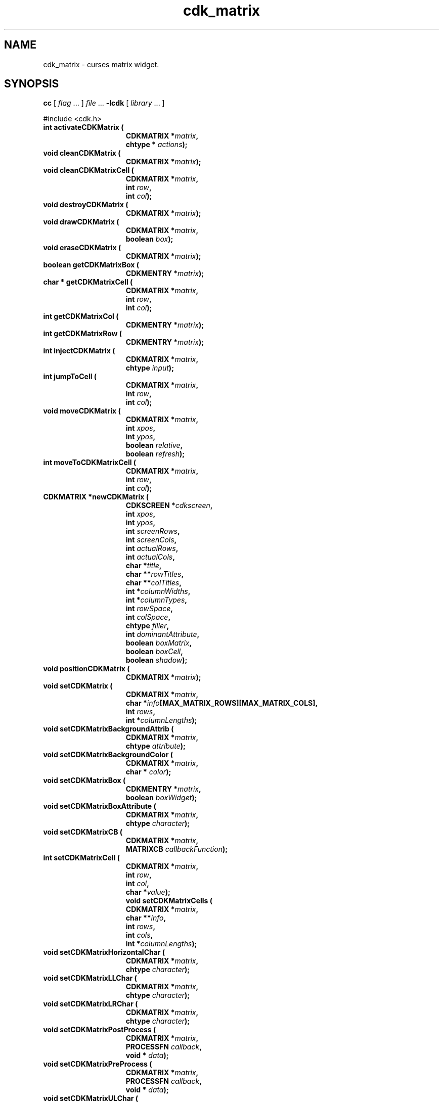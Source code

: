 '\" t
.\" $Id: cdk_matrix.3,v 1.24 2006/04/15 14:10:32 tom Exp $
.de XX
..
.TH cdk_matrix 3
.SH NAME
.XX activateCDKMatrix
.XX cleanCDKMatrix
.XX cleanCDKMatrixCell
.XX destroyCDKMatrix
.XX drawCDKMatrix
.XX eraseCDKMatrix
.XX getCDKMatrixBox
.XX getCDKMatrixCell
.XX getCDKMatrixCol
.XX getCDKMatrixRow
.XX injectCDKMatrix
.XX jumpToCell
.XX moveToCDKMatrixCell
.XX newCDKMatrix
.XX setCDKMatrix
.XX setCDKMatrixBackgroundAttrib
.XX setCDKMatrixBackgroundColor
.XX setCDKMatrixBox
.XX setCDKMatrixBoxAttribute
.XX setCDKMatrixCB
.XX setCDKMatrixCell
.XX setCDKMatrixCells
.XX setCDKMatrixHorizontalChar
.XX setCDKMatrixLLChar
.XX setCDKMatrixLRChar
.XX setCDKMatrixPostProcess
.XX setCDKMatrixPreProcess
.XX setCDKMatrixULChar
.XX setCDKMatrixURChar
.XX setCDKMatrixVerticalChar
cdk_matrix \- curses matrix widget.
.SH SYNOPSIS
.LP
.B cc
.RI "[ " "flag" " \|.\|.\|. ] " "file" " \|.\|.\|."
.B \-lcdk
.RI "[ " "library" " \|.\|.\|. ]"
.LP
#include <cdk.h>
.nf
.TP 15
.B "int activateCDKMatrix ("
.BI "CDKMATRIX *" "matrix",
.BI "chtype * " "actions");
.TP 15
.B "void cleanCDKMatrix ("
.BI "CDKMATRIX *" "matrix");
.TP
.B "void cleanCDKMatrixCell ("
.BI "CDKMATRIX *" "matrix",
.BI "int " "row",
.BI "int " "col");
.TP 15
.B "void destroyCDKMatrix ("
.BI "CDKMATRIX *" "matrix");
.TP 15
.B "void drawCDKMatrix ("
.BI "CDKMATRIX *" "matrix",
.BI "boolean " "box");
.TP 15
.B "void eraseCDKMatrix ("
.BI "CDKMATRIX *" "matrix");
.TP 15
.B "boolean getCDKMatrixBox ("
.BI "CDKMENTRY *" "matrix");
.TP 15
.B "char * getCDKMatrixCell ("
.BI "CDKMATRIX *" "matrix",
.BI "int " "row",
.BI "int " "col");
.TP 15
.B "int getCDKMatrixCol ("
.BI "CDKMENTRY *" "matrix");
.TP 15
.B "int getCDKMatrixRow ("
.BI "CDKMENTRY *" "matrix");
.TP 15
.B "int injectCDKMatrix ("
.BI "CDKMATRIX *" "matrix",
.BI "chtype " "input");
.TP 15
.B "int jumpToCell ("
.BI "CDKMATRIX *" "matrix",
.BI "int " "row",
.BI "int " "col");
.TP 15
.B "void moveCDKMatrix ("
.BI "CDKMATRIX *" "matrix",
.BI "int " "xpos",
.BI "int " "ypos",
.BI "boolean " "relative",
.BI "boolean " "refresh");
.TP 15
.B "int moveToCDKMatrixCell ("
.BI "CDKMATRIX *" "matrix",
.BI "int " "row",
.BI "int " "col");
.TP 15
.B "CDKMATRIX *newCDKMatrix ("
.BI "CDKSCREEN *" "cdkscreen",
.BI "int " "xpos",
.BI "int " "ypos",
.BI "int " "screenRows",
.BI "int " "screenCols",
.BI "int " "actualRows",
.BI "int " "actualCols",
.BI "char *" "title",
.BI "char **" "rowTitles",
.BI "char **" "colTitles",
.BI "int *" "columnWidths",
.BI "int *" "columnTypes",
.BI "int " "rowSpace",
.BI "int " "colSpace",
.BI "chtype " "filler",
.BI "int " "dominantAttribute",
.BI "boolean " "boxMatrix",
.BI "boolean " "boxCell",
.BI "boolean " "shadow");
.TP 15
.B "void positionCDKMatrix ("
.BI "CDKMATRIX *" "matrix");
.TP 15
.B "void setCDKMatrix ("
.BI "CDKMATRIX *" "matrix",
.BI "char *" "info"[MAX_MATRIX_ROWS][MAX_MATRIX_COLS],
.BI "int " "rows",
.BI "int *" "columnLengths");
.TP 15
.B "void setCDKMatrixBackgroundAttrib ("
.BI "CDKMATRIX *" "matrix",
.BI "chtype " "attribute");
.TP 15
.B "void setCDKMatrixBackgroundColor ("
.BI "CDKMATRIX *" "matrix",
.BI "char * " "color");
.TP 15
.B "void setCDKMatrixBox ("
.BI "CDKMENTRY *" "matrix",
.BI "boolean " "boxWidget");
.TP 15
.B "void setCDKMatrixBoxAttribute ("
.BI "CDKMATRIX *" "matrix",
.BI "chtype " "character");
.TP 15
.B "void setCDKMatrixCB ("
.BI "CDKMATRIX *" "matrix",
.BI "MATRIXCB " "callbackFunction");
.TP 15
.B "int setCDKMatrixCell ("
.BI "CDKMATRIX *" "matrix",
.BI "int " "row",
.BI "int " "col",
.BI "char *" "value");
.B "void setCDKMatrixCells ("
.BI "CDKMATRIX *" "matrix",
.BI "char **" "info",
.BI "int " "rows",
.BI "int " "cols",
.BI "int *" "columnLengths");
.TP 15
.B "void setCDKMatrixHorizontalChar ("
.BI "CDKMATRIX *" "matrix",
.BI "chtype " "character");
.TP 15
.B "void setCDKMatrixLLChar ("
.BI "CDKMATRIX *" "matrix",
.BI "chtype " "character");
.TP 15
.B "void setCDKMatrixLRChar ("
.BI "CDKMATRIX *" "matrix",
.BI "chtype " "character");
.TP 15
.B "void setCDKMatrixPostProcess ("
.BI "CDKMATRIX *" "matrix",
.BI "PROCESSFN " "callback",
.BI "void * " "data");
.TP 15
.B "void setCDKMatrixPreProcess ("
.BI "CDKMATRIX *" "matrix",
.BI "PROCESSFN " "callback",
.BI "void * " "data");
.TP 15
.B "void setCDKMatrixULChar ("
.BI "CDKMATRIX *" "matrix",
.BI "chtype " "character");
.TP 15
.B "void setCDKMatrixURChar ("
.BI "CDKMATRIX *" "matrix",
.BI "chtype " "character");
.TP 15
.B "void setCDKMatrixVerticalChar ("
.BI "CDKMATRIX *" "matrix",
.BI "chtype " "character");
.fi
.SH DESCRIPTION
The Cdk matrix widget creates a matrix widget.
The following are functions which
create or manipulate the Cdk matrix box widget.
.SH AVAILABLE FUNCTIONS
.TP 5
.B activateCDKMatrix
activates the matrix widget and lets the user interact with the widget.
The parameter \fBmatrix\fR is a pointer to a non-NULL matrix widget.
If the \fBactions\fR parameter is passed with a non-NULL value, the characters
in the array will be injected into the widget.
To activate the widget
interactively pass in a \fINULL\fR pointer for \fBactions\fR.
If the character
entered into this widget is \fIRETURN\fR then this function will return 1.
It will also set the widget data \fIexitType\fR to \fIvNORMAL\fR.
If the character entered into this widget was \fIESCAPE\fR then the widget
will return a value of -1 and the widget data \fIexitType\fR will be
set to \fIvESCAPE_HIT\fR.
The matrix cell contents can be retrieved by using
the \fBinfo\fR array of the matrix widget.
.TP 5
.B cleanCDKMatrix
clears the information from all cells of the matrix.
.TP
.B cleanCDKMatrixCell
clears the information from the specified cell of the matrix.
.TP 5
.B destroyCDKMatrix
removes the widget from the screen and frees memory the object used.
.TP 5
.B drawCDKMatrix
draws the matrix widget on the screen.
If the \fBbox\fR parameter is true, the widget is drawn with a box.
.TP 5
.B eraseCDKMatrix
removes the widget from the screen.
This does \fINOT\fR destroy the widget.
.TP 5
.B getCDKMatrixBox
returns true if the widget will be drawn with a box around it.
.TP 5
.B getCDKMatrixCell
returns the contents of the cell located by the \fBrow\fR and \fBcol\fR pair.
.TP 5
.B getCDKMatrixCol
returns the current column index.
.TP 5
.B getCDKMatrixRow
returns the current row index.
.TP 5
.B injectCDKMatrix
injects a single character into the widget.
The parameter \fBmatrix\fR is a pointer to a non-NULL matrix widget.
The parameter \fBcharacter\fR is the character to inject into the widget.
The return value and side-effect (setting the widget data \fIexitType\fP)
depend upon the injected character:
.RS
.TP
\fIRETURN\fP or \fITAB\fR
the function returns
1.
The widget data \fIexitType\fR is set to \fIvNORMAL\fR.
.TP
\fIESCAPE\fP
the function returns
-1.
The widget data \fIexitType\fR is set to \fIvESCAPE_HIT\fR.
.TP
Otherwise
unless modified by preprocessing, postprocessing or key bindings,
the function returns
-1.
The widget data \fIexitType\fR is set to \fIvEARLY_EXIT\fR.
.RE
.IP
The matrix cell contents can be retrieved by
using the \fBinfo\fR array of the matrix widget.
.TP 5
.B jumpToCell
provides an interactive method of moving to a cell.
It pops up a
scale widget and asks which cell the user wants to go to.
Then it performs the jump.
.TP 5
.B moveCDKMatrix
moves the given widget to the given position.
The parameters \fBxpos\fR and \fBypos\fR are the new position of the widget.
The parameter \fBxpos\fR may be an integer or one of the pre-defined values
\fITOP\fR, \fIBOTTOM\fR, and \fICENTER\fR.
The parameter \fBypos\fR may be an integer or one of the pre-defined values \fILEFT\fR,
\fIRIGHT\fR, and \fICENTER\fR.
The parameter \fBrelative\fR states whether
the \fBxpos\fR/\fBypos\fR pair is a relative move or an absolute move.
For example, if \fBxpos\fR = 1 and \fBypos\fR = 2 and \fBrelative\fR = \fBTRUE\fR,
then the widget would move one row down and two columns right.
If the value of \fBrelative\fR was \fBFALSE\fR then the widget would move to the position (1,2).
Do not use the values \fITOP\fR, \fIBOTTOM\fR, \fILEFT\fR,
\fIRIGHT\fR, or \fICENTER\fR when \fBrelative\fR = \fITRUE\fR.
(weird things may happen).
The final parameter \fBrefresh\fR is a boolean value which
states whether the widget will get refreshed after the move.
.TP 5
.B moveToCDKMatrixCell
jumps to the given cells dictated by the parameters \fBrow\fR and \fBcol\fR.
It returns a value of \fITRUE\fR or \fIFALSE\fR depending if
the move was successful.
.TP 5
.B newCDKMatrix
creates a matrix widget and returns a pointer to it.
Parameters:
.RS
.TP 5
\fBscreen\fR
is the screen you wish this widget to be placed in.
.TP 5
\fBxpos\fR
controls the placement of the object along the horizontal axis.
It may be an integer or one of the pre-defined values
\fILEFT\fR, \fIRIGHT\fR, and \fICENTER\fR.
.TP 5
\fBypos\fR
controls the placement of the object along the vertical axis.
It may be an integer or one of the pre-defined values
\fITOP\fR, \fIBOTTOM\fR, and \fICENTER\fR.
.TP 5
\fBscreenRows\fR and
.TP 5
\fBscreenCols\fR
are the number of rows and
columns to be displayed on the screen respectively.
.TP 5
\fBactualRows\fR and
.TP 5
\fBactualCols\fR
are the number of actual rows and columns the matrix has.
.TP 5
\fBtitle\fR
is the string which will be displayed at the top of the widget.
The title can be more than one line; just provide a carriage return
character at the line break.
.TP 5
\fBrowTitles\fR and
.TP 5
\fBcolTitles\fR
are the titles along the row and columns respectively.
.TP 5
\fBcolumnWidths\fR
is an array of integers stating how wide the individual columns are to be.
.TP 5
\fBcolumnTypes\fR
is an array of integers
which correspond to the individual column display types.
The values of the array should be assigned a value of type \fIEDisplayType\fR.
See \fBcdk_display (3)\fR for legal values of \fIEDisplayType\fR.
.TP 5
\fBrowSpace\fR and
.TP 5
\fBcolSpace\fR
dictate how much white space is to be between rows and columns respectively.
.TP 5
\fBfiller\fR
is the character to use in empty space within a cell.
.TP 5
\fBdominantAttribute\fR
states which (the rows or the columns)
will have the dominant character attributes.
This is stated when a cell has
both a row attribute and a column attribute.
If the value of the parameter
\fBdominantAttribute\fR is set to \fBROW\fR then the attribute of the row
will be displayed.
If it is set to \fBCOL\fR then the column's attributes
will be displayed instead.
.TP 5
\fBboxMatrix\fR
is true if the widget should be drawn with a box around it.
.TP 5
\fBboxCell\fR
is true if the individual cells should have boxes drawn around them.
.TP 5
\fBshadow\fR
turns the shadow on or off around this widget.
.RE
.IP
If the widget could not be created then a \fINULL\fR pointer is returned.
.TP 5
.B positionCDKMatrix
allows the user to move the widget around the screen via the
cursor/keypad keys.
See \fBcdk_position (3)\fR for key bindings.
.TP 5
.B setCDKMatrix
lets the programmer modify certain elements of an existing matrix widget.
The parameter \fBinfo\fR is an array of \fIchar *\fR which
contains the cell information.
The parameter \fBrows\fR has the number of rows
the parameter \fBinfo\fR contains, while \fBcolumnLengths\fR has the lengths of
the individual columns in \fBinfo\fR.
.IP
Do not use this function.
It is obsolete, provided only for compatibility with older versions of CDK.
Use \fBsetCDKMatrixCells\fP.
.TP 5
.B setCDKMatrixBackgroundAttrib
sets the background attribute of the widget.
The parameter \fBattribute\fR is a curses attribute, e.g., A_BOLD.
.TP 5
.B setCDKMatrixBackgroundColor
sets the background color of the widget.
The parameter \fBcolor\fR
is in the format of the Cdk format strings.
See \fBcdk_display (3)\fR.
.TP 5
.B setCDKMatrixBox
sets whether the widget will be drawn with a box around it.
.TP 5
.B setCDKMatrixBoxAttribute
sets the attribute of the box.
.TP 5
.B setCDKMatrixCB
allows the programmer to set a different widget input handler.
The parameter \fBcallbackFunction\fR is of type \fIMATRIXCB\fR.
The default function is \fICDKMatrixCallBack\fR.
.TP 5
.B setCDKMatrixCell
sets the contents of the cell located by the \fBrow\fR and \fBcol\fR pair.
The value of the cell will be set to \fBvalue\fR.
.TP
.B setCDKMatrixCells,
lets the programmer initialize elements of an existing matrix widget.
The parameter \fBinfo\fR is an array of \fIchar *\fR which
contains the cell information.
The parameter \fBrows\fR has the number of rows
The parameter \fBcols\fR has the number of columns
the parameter \fBinfo\fR contains, while \fBcolumnLengths\fR has the lengths of
the individual columns in \fBinfo\fR.
.TP 5
.B setCDKMatrixHorizontalChar
sets the horizontal drawing character for the box to
the given character.
.TP 5
.B setCDKMatrixLLChar
sets the lower left hand corner of the widget's box to
the given character.
.TP 5
.B setCDKMatrixLRChar
sets the lower right hand corner of the widget's box to
the given character.
.TP 5
.B setCDKMatrixPostProcess
allows the user to have the widget call a function after the
key has been applied to the widget.
The parameter \fBfunction\fR is the callback function.
The parameter \fBdata\fR points to data passed to the callback function.
To learn more about post-processing see \fIcdk_process (3)\fR.
.TP 5
.B setCDKMatrixPreProcess
allows the user to have the widget call a function after a key
is hit and before the key is applied to the widget.
The parameter \fBfunction\fR is the callback function.
The parameter \fBdata\fR points to data passed to the callback function.
To learn more about pre-processing see \fIcdk_process (3)\fR.
.TP 5
.B setCDKMatrixULChar
sets the upper left hand corner of the widget's box to
the given character.
.TP 5
.B setCDKMatrixURChar
sets the upper right hand corner of the widget's box to
the given character.
.TP 5
.B setCDKMatrixVerticalChar
sets the vertical drawing character for the box to
the given character.
.SH KEY BINDINGS
When the widget is activated there are several default key bindings which will
help the user enter or manipulate the information quickly.
The following table
outlines the keys and their actions for this widget.
.TS
center tab(/) box;
l l
l l
lw15 lw35 .
\fBKey/Action\fR
=
Left Arrow/Moves one cell to the left.
Right Arrow/Moves the cell to the right.
Tab/Moves the cell to the right.
Up Arrow/Moves one cell up.
Down Arrow/Moves one cell down.
Next Page/Moves one page forward.
Ctrl-F/Moves one page forward.
Prev Page/Moves one page backward.
Ctrl-B/Moves one page backward.
Ctrl-G/T{
Calls the function \fBjumpToCell\fR and requests which cell the user wishes to jump to.
T}
Ctrl-P/T{
Pastes whatever is in the paste buffer, into the current cell.
T}
Ctrl-K/T{
Cuts the contents from the current cell and saves a copy in the paste buffer.
T}
Ctrl-T/T{
Copies the contents of the current cell into the paste buffer.
T}
Ctrl-E/Erases the contents of the current cell.
Delete/T{
Deletes the character before the cursor, moves cursor left.
There is no function to delete the character at the cursor since there
are no functions for moving the cursor within the edited text.
T}
Backspace/T{
Deletes the character before cursor, moves cursor left.
T}
Ctrl-H/Deletes the character before the cursor.
Return/T{
Exits the widget and returns 1.
This also sets the widget data \fIexitType\fR to \fIvNORMAL\fR.
T}
Escape/T{
Exits the widget and returns -1.
This also sets the widget data \fIexitType\fR to \fIvESCAPE_HIT\fR.
T}
Ctrl-L/Refreshes the screen.
.TE
.SH SEE ALSO
.BR cdk (3),
.BR cdk_binding (3),
.BR cdk_display (3),
.BR cdk_position (3),
.BR cdk_screen (3)
